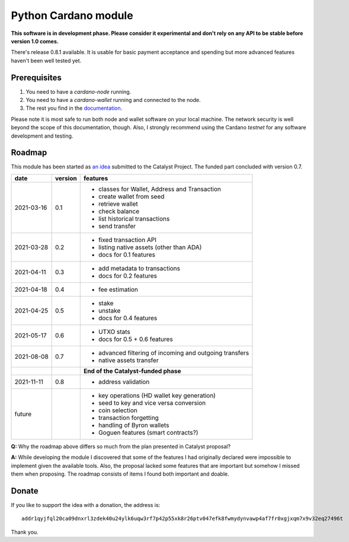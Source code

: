 Python Cardano module
=====================

**This software is in development phase. Please consider it experimental and don't rely on any
API to be stable before version 1.0 comes.**

There's release 0.8.1 available. It is usable for basic payment acceptance and spending but more
advanced features haven't been well tested yet.

Prerequisites
-------------

1. You need to have a `cardano-node` running.
2. You need to have a `cardano-wallet` running and connected to the node.
3. The rest you find in the `documentation`_.

Please note it is most safe to run both node and wallet software on your local machine. The network
security is well beyond the scope of this documentation, though. Also, I strongly recommend using
the Cardano *testnet* for any software development and testing.

.. _`documentation`: http://cardano-python.readthedocs.io/en/latest/

Roadmap
-------

This module has been started as `an idea`_ submitted to the Catalyst Project. The funded part
concluded with version 0.7.

.. _`an idea`: https://cardano.ideascale.com/a/dtd/Python-module/333770-48088

+------------+---------+--------------------------------------------------------------------------+
| date       | version | features                                                                 |
+============+=========+==========================================================================+
| 2021-03-16 | 0.1     | - classes for Wallet, Address and Transaction                            |
|            |         | - create wallet from seed                                                |
|            |         | - retrieve wallet                                                        |
|            |         | - check balance                                                          |
|            |         | - list historical transactions                                           |
|            |         | - send transfer                                                          |
+------------+---------+--------------------------------------------------------------------------+
| 2021-03-28 | 0.2     | - fixed transaction API                                                  |
|            |         | - listing native assets (other than ADA)                                 |
|            |         | - docs for 0.1 features                                                  |
+------------+---------+--------------------------------------------------------------------------+
| 2021-04-11 | 0.3     | - add metadata to transactions                                           |
|            |         | - docs for 0.2 features                                                  |
+------------+---------+--------------------------------------------------------------------------+
| 2021-04-18 | 0.4     | - fee estimation                                                         |
+------------+---------+--------------------------------------------------------------------------+
| 2021-04-25 | 0.5     | - stake                                                                  |
|            |         | - unstake                                                                |
|            |         | - docs for 0.4 features                                                  |
+------------+---------+--------------------------------------------------------------------------+
| 2021-05-17 | 0.6     | - UTXO stats                                                             |
|            |         | - docs for 0.5 + 0.6 features                                            |
+------------+---------+--------------------------------------------------------------------------+
| 2021-08-08 | 0.7     | - advanced filtering of incoming and outgoing transfers                  |
|            |         | - native assets transfer                                                 |
+------------+---------+--------------------------------------------------------------------------+
|            |         | **End of the Catalyst-funded phase**                                     |
+------------+---------+--------------------------------------------------------------------------+
| 2021-11-11 | 0.8     | - address validation                                                     |
+------------+---------+--------------------------------------------------------------------------+
| future     |         | - key operations (HD wallet key generation)                              |
|            |         | - seed to key and vice versa conversion                                  |
|            |         | - coin selection                                                         |
|            |         | - transaction forgetting                                                 |
|            |         | - handling of Byron wallets                                              |
|            |         | - Goguen features (smart contracts?)                                     |
+------------+---------+--------------------------------------------------------------------------+


**Q:** Why the roadmap above differs so much from the plan presented in Catalyst proposal?

**A:** While developing the module I discovered that some of the features I had originally declared
were impossible to implement given the available tools. Also, the proposal lacked some features
that are important but somehow I missed them when proposing. The roadmap consists of items I found
both important and doable.

Donate
------

If you like to support the idea with a donation, the address is::

    addr1qyjfql20ca09dnxrl3zdek40u24ylk6uqw3rf7p42p55xk8r26ptv047efk8fwmydynvawp4af7fr0xgjxqm7x9v32eq27496t

.. image:: donate.qr.png

Thank you.
